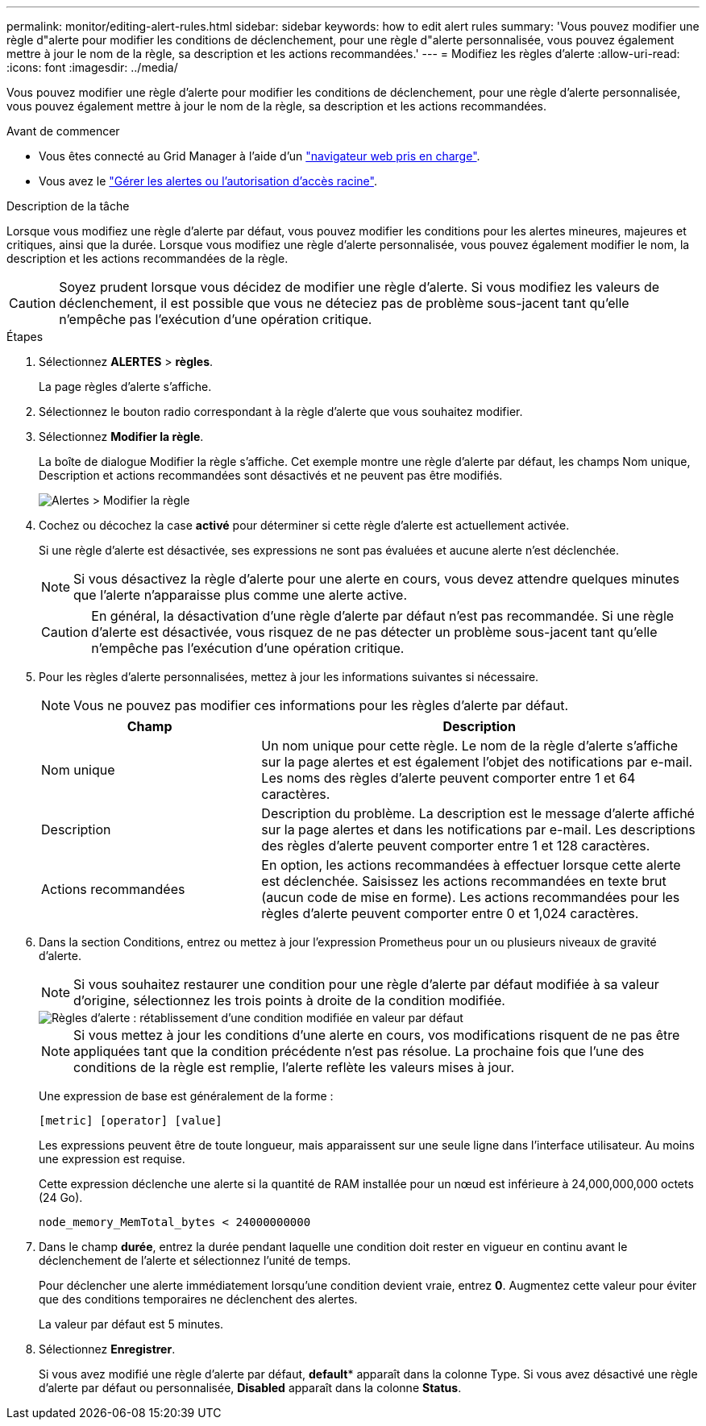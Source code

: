 ---
permalink: monitor/editing-alert-rules.html 
sidebar: sidebar 
keywords: how to edit alert rules 
summary: 'Vous pouvez modifier une règle d"alerte pour modifier les conditions de déclenchement, pour une règle d"alerte personnalisée, vous pouvez également mettre à jour le nom de la règle, sa description et les actions recommandées.' 
---
= Modifiez les règles d'alerte
:allow-uri-read: 
:icons: font
:imagesdir: ../media/


[role="lead"]
Vous pouvez modifier une règle d'alerte pour modifier les conditions de déclenchement, pour une règle d'alerte personnalisée, vous pouvez également mettre à jour le nom de la règle, sa description et les actions recommandées.

.Avant de commencer
* Vous êtes connecté au Grid Manager à l'aide d'un link:../admin/web-browser-requirements.html["navigateur web pris en charge"].
* Vous avez le link:../admin/admin-group-permissions.html["Gérer les alertes ou l'autorisation d'accès racine"].


.Description de la tâche
Lorsque vous modifiez une règle d'alerte par défaut, vous pouvez modifier les conditions pour les alertes mineures, majeures et critiques, ainsi que la durée. Lorsque vous modifiez une règle d'alerte personnalisée, vous pouvez également modifier le nom, la description et les actions recommandées de la règle.


CAUTION: Soyez prudent lorsque vous décidez de modifier une règle d'alerte. Si vous modifiez les valeurs de déclenchement, il est possible que vous ne déteciez pas de problème sous-jacent tant qu'elle n'empêche pas l'exécution d'une opération critique.

.Étapes
. Sélectionnez *ALERTES* > *règles*.
+
La page règles d'alerte s'affiche.

. Sélectionnez le bouton radio correspondant à la règle d'alerte que vous souhaitez modifier.
. Sélectionnez *Modifier la règle*.
+
La boîte de dialogue Modifier la règle s'affiche. Cet exemple montre une règle d'alerte par défaut, les champs Nom unique, Description et actions recommandées sont désactivés et ne peuvent pas être modifiés.

+
image::../media/alert_rules_edit_rule.png[Alertes > Modifier la règle]

. Cochez ou décochez la case *activé* pour déterminer si cette règle d'alerte est actuellement activée.
+
Si une règle d'alerte est désactivée, ses expressions ne sont pas évaluées et aucune alerte n'est déclenchée.

+

NOTE: Si vous désactivez la règle d'alerte pour une alerte en cours, vous devez attendre quelques minutes que l'alerte n'apparaisse plus comme une alerte active.

+

CAUTION: En général, la désactivation d'une règle d'alerte par défaut n'est pas recommandée. Si une règle d'alerte est désactivée, vous risquez de ne pas détecter un problème sous-jacent tant qu'elle n'empêche pas l'exécution d'une opération critique.

. Pour les règles d'alerte personnalisées, mettez à jour les informations suivantes si nécessaire.
+

NOTE: Vous ne pouvez pas modifier ces informations pour les règles d'alerte par défaut.

+
[cols="1a,2a"]
|===
| Champ | Description 


 a| 
Nom unique
 a| 
Un nom unique pour cette règle.     Le nom de la règle d'alerte s'affiche sur la page alertes et est également l'objet des notifications par e-mail. Les noms des règles d'alerte peuvent comporter entre 1 et 64 caractères.



 a| 
Description
 a| 
Description du problème.     La description est le message d'alerte affiché sur la page alertes et dans les notifications par e-mail. Les descriptions des règles d'alerte peuvent comporter entre 1 et 128 caractères.



 a| 
Actions recommandées
 a| 
En option, les actions recommandées à effectuer lorsque cette alerte est déclenchée.     Saisissez les actions recommandées en texte brut (aucun code de mise en forme). Les actions recommandées pour les règles d'alerte peuvent comporter entre 0 et 1,024 caractères.

|===
. Dans la section Conditions, entrez ou mettez à jour l'expression Prometheus pour un ou plusieurs niveaux de gravité d'alerte.
+

NOTE: Si vous souhaitez restaurer une condition pour une règle d'alerte par défaut modifiée à sa valeur d'origine, sélectionnez les trois points à droite de la condition modifiée.

+
image::../media/alert_rules_edit_revert_to_default.png[Règles d'alerte : rétablissement d'une condition modifiée en valeur par défaut]

+

NOTE: Si vous mettez à jour les conditions d'une alerte en cours, vos modifications risquent de ne pas être appliquées tant que la condition précédente n'est pas résolue. La prochaine fois que l'une des conditions de la règle est remplie, l'alerte reflète les valeurs mises à jour.

+
Une expression de base est généralement de la forme :

+
`[metric] [operator] [value]`

+
Les expressions peuvent être de toute longueur, mais apparaissent sur une seule ligne dans l'interface utilisateur. Au moins une expression est requise.

+
Cette expression déclenche une alerte si la quantité de RAM installée pour un nœud est inférieure à 24,000,000,000 octets (24 Go).

+
`node_memory_MemTotal_bytes < 24000000000`

. Dans le champ *durée*, entrez la durée pendant laquelle une condition doit rester en vigueur en continu avant le déclenchement de l'alerte et sélectionnez l'unité de temps.
+
Pour déclencher une alerte immédiatement lorsqu'une condition devient vraie, entrez *0*. Augmentez cette valeur pour éviter que des conditions temporaires ne déclenchent des alertes.

+
La valeur par défaut est 5 minutes.

. Sélectionnez *Enregistrer*.
+
Si vous avez modifié une règle d'alerte par défaut, *default** apparaît dans la colonne Type. Si vous avez désactivé une règle d'alerte par défaut ou personnalisée, *Disabled* apparaît dans la colonne *Status*.


